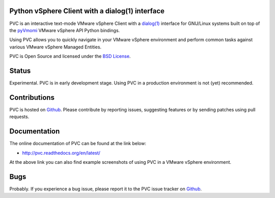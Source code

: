 Python vSphere Client with a dialog(1) interface
================================================

PVC is an interactive text-mode VMware vSphere Client with a
`dialog(1)`_ interface for GNU/Linux systems built on top of the
`pyVmomi`_ VMware vSphere API Python bindings.

Using PVC allows you to quickly navigate in your VMware vSphere
environment and perform common tasks against various VMware vSphere
Managed Entities.

PVC is Open Source and licensed under the `BSD License`_.

.. image:: docs/images/pvc-screenshot.jpg

Status
======

Experimental. PVC is in early development stage. Using PVC in a
production environment is not (yet) recommended.

Contributions
=============

PVC is hosted on `Github`_. Please contribute by reporting issues,
suggesting features or by sending patches using pull requests.

Documentation
=============

The online documentation of PVC can be found at the link below:

* http://pvc.readthedocs.org/en/latest/

At the above link you can also find example screenshots of using
PVC in a VMware vSphere environment.

Bugs
====

Probably. If you experience a bug issue, please report it to the
PVC issue tracker on `Github`_.

.. _`dialog(1)`: http://invisible-island.net/dialog/
.. _`pyVmomi`: https://github.com/vmware/pyvmomi
.. _`BSD License`: http://opensource.org/licenses/BSD-2-Clause
.. _`Github`: https://github.com/dnaeon/pvc
